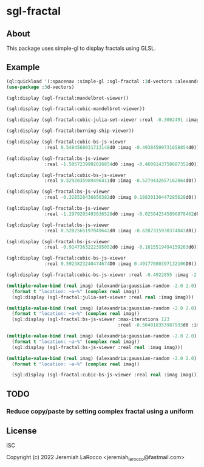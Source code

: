 * sgl-fractal
** About
This package uses simple-gl to display fractals using GLSL.

** Example
#+begin_src lisp
  (ql:quickload '(:spacenav :simple-gl :sgl-fractal :3d-vectors :alexandria))
  (use-package :3d-vectors)
#+end_src

#+RESULTS:
: T

#+begin_src lisp
  (sgl:display (sgl-fractal:mandelbrot-viewer))
#+end_src

#+RESULTS:
: #<SIMPLE-TASKS:CALL-TASK :FUNC #<FUNCTION (LAMBDA () :IN SIMPLE-GL:DISPLAY) {1029FE70CB}> :STATUS :SCHEDULED {1029FE7143}>

#+begin_src lisp
  (sgl:display (sgl-fractal:cubic-mandelbrot-viewer))
#+end_src

#+RESULTS:
: #<SIMPLE-TASKS:CALL-TASK :FUNC #<FUNCTION (LAMBDA () :IN SIMPLE-GL:DISPLAY) {10225582DB}> :STATUS :SCHEDULED {1022558353}>

#+begin_src lisp
    (sgl:display (sgl-fractal:cubic-julia-set-viewer :real -0.3002491 :imag 0.6814959))
#+end_src

#+RESULTS:
: #<SIMPLE-TASKS:CALL-TASK :FUNC #<FUNCTION (LAMBDA () :IN SIMPLE-GL:DISPLAY) {10210E07DB}> :STATUS :RUNNING {102118C7A3}>

#+begin_src lisp
    (sgl:display (sgl-fractal:burning-ship-viewer))
#+end_src

#+RESULTS:
: #<SIMPLE-TASKS:CALL-TASK :FUNC #<FUNCTION (LAMBDA () :IN SIMPLE-GL:DISPLAY) {102221501B}> :STATUS :SCHEDULED {1022215093}>

#+begin_src lisp
    (sgl:display (sgl-fractal:cubic-bs-js-viewer
                  :real 0.5484568031713148d0 :imag -0.49384509731658854d0))
#+end_src

#+RESULTS:
: #<SIMPLE-TASKS:CALL-TASK :FUNC #<FUNCTION (LAMBDA () :IN SIMPLE-GL:DISPLAY) {10377FEDFB}> :STATUS :SCHEDULED {10377FEEA3}>

#+begin_src lisp
    (sgl:display (sgl-fractal:bs-js-viewer
                  :real -1.5057239992026854d0 :imag -0.4609143758687352d0))
#+end_src

#+begin_src lisp
    (sgl:display (sgl-fractal:cubic-bs-js-viewer
                  :real 0.5292035989496411d0 :imag -0.5279432657162864d0))
#+end_src

#+RESULTS:
: #<SIMPLE-TASKS:CALL-TASK :FUNC #<FUNCTION (LAMBDA () :IN SIMPLE-GL:DISPLAY) {101F86A5FB}> :STATUS :SCHEDULED {101F91E943}>

#+begin_src lisp
    (sgl:display (sgl-fractal:bs-js-viewer
                  :real -0.328528436850382d0 :imag 0.18830130447285628d0))
#+end_src

#+begin_src lisp
    (sgl:display (sgl-fractal:bs-js-viewer
                  :real -1.2979205493836528d0 :imag -0.025842545896878462d0))
#+end_src

#+RESULTS:
: #<SIMPLE-TASKS:CALL-TASK :FUNC #<FUNCTION (LAMBDA () :IN SIMPLE-GL:DISPLAY) {101130721B}> :STATUS :SCHEDULED {1011307293}>

#+begin_src lisp
    (sgl:display (sgl-fractal:bs-js-viewer
                  :real 0.5202565197049642d0 :imag -0.6287315930374843d0))
#+end_src

#+begin_src lisp
    (sgl:display (sgl-fractal:bs-js-viewer
                  :real -0.9147363222395052d0 :imag -0.1615519494159263d0))
#+end_src

#+RESULTS:
: #<SIMPLE-TASKS:CALL-TASK :FUNC #<FUNCTION (LAMBDA () :IN SIMPLE-GL:DISPLAY) {103815736B}> :STATUS :SCHEDULED {1038157413}>

#+begin_src lisp
    (sgl:display (sgl-fractal:cubic-bs-js-viewer
                  :real 0.5923823240474674D0 :imag 0.49177080397132106D0))
#+end_src

#+RESULTS:
: #<SIMPLE-TASKS:CALL-TASK :FUNC #<FUNCTION (LAMBDA () :IN SIMPLE-GL:DISPLAY) {10386771FB}> :STATUS :SCHEDULED {10386772A3}>

#+begin_src lisp
    (sgl:display (sgl-fractal:cubic-bs-js-viewer :real -0.4922855 :imag -2.4807572))
#+end_src

#+begin_src lisp
    (multiple-value-bind (real imag) (alexandria:gaussian-random -2.0 2.0)
      (format t "location: ~a~%" (complex real imag))
      (sgl:display (sgl-fractal:julia-set-viewer :real real :imag imag)))
#+end_src

#+RESULTS:
: #<SIMPLE-TASKS:CALL-TASK :FUNC #<FUNCTION (LAMBDA () :IN SIMPLE-GL:DISPLAY) {10216DE1EB}> :STATUS :SCHEDULED {10216DE263}>

#+begin_src lisp
  (multiple-value-bind (real imag) (alexandria:gaussian-random -2.0 2.0)
    (format t "location: ~a~%" (complex real imag))
    (sgl:display (sgl-fractal:bs-js-viewer :max-iterations 123
                                           :real -0.504018353987933d0 :imag 0.059586248156519445d0)))
#+end_src

#+RESULTS:
: #<SIMPLE-TASKS:CALL-TASK :FUNC #<FUNCTION (LAMBDA () :IN SIMPLE-GL:DISPLAY) {1053931D9B}> :STATUS :SCHEDULED {1053931E43}>

#+begin_src lisp
    (multiple-value-bind (real imag) (alexandria:gaussian-random -2.0 2.0)
      (format t "location: ~a~%" (complex real imag))
      (sgl:display (sgl-fractal:bs-js-viewer :real real :imag imag)))
#+end_src

#+RESULTS:
: #<SIMPLE-TASKS:CALL-TASK :FUNC #<FUNCTION (LAMBDA () :IN SIMPLE-GL:DISPLAY) {1021D92BCB}> :STATUS :SCHEDULED {1021D92C83}>

#+begin_src lisp
  (multiple-value-bind (real imag) (alexandria:gaussian-random -2.0 2.0)
    (format t "location: ~a~%" (complex real imag))
    
    (sgl:display (sgl-fractal:cubic-bs-js-viewer :real real :imag imag)))
#+end_src

#+RESULTS:
: #<SIMPLE-TASKS:CALL-TASK :FUNC #<FUNCTION (LAMBDA () :IN SIMPLE-GL:DISPLAY) {105ED80C7B}> :STATUS :SCHEDULED {105EE34F83}>

** TODO
*** Reduce copy/paste by setting complex fractal using a uniform

** License
ISC


Copyright (c) 2022 Jeremiah LaRocco <jeremiah_larocco@fastmail.com>

